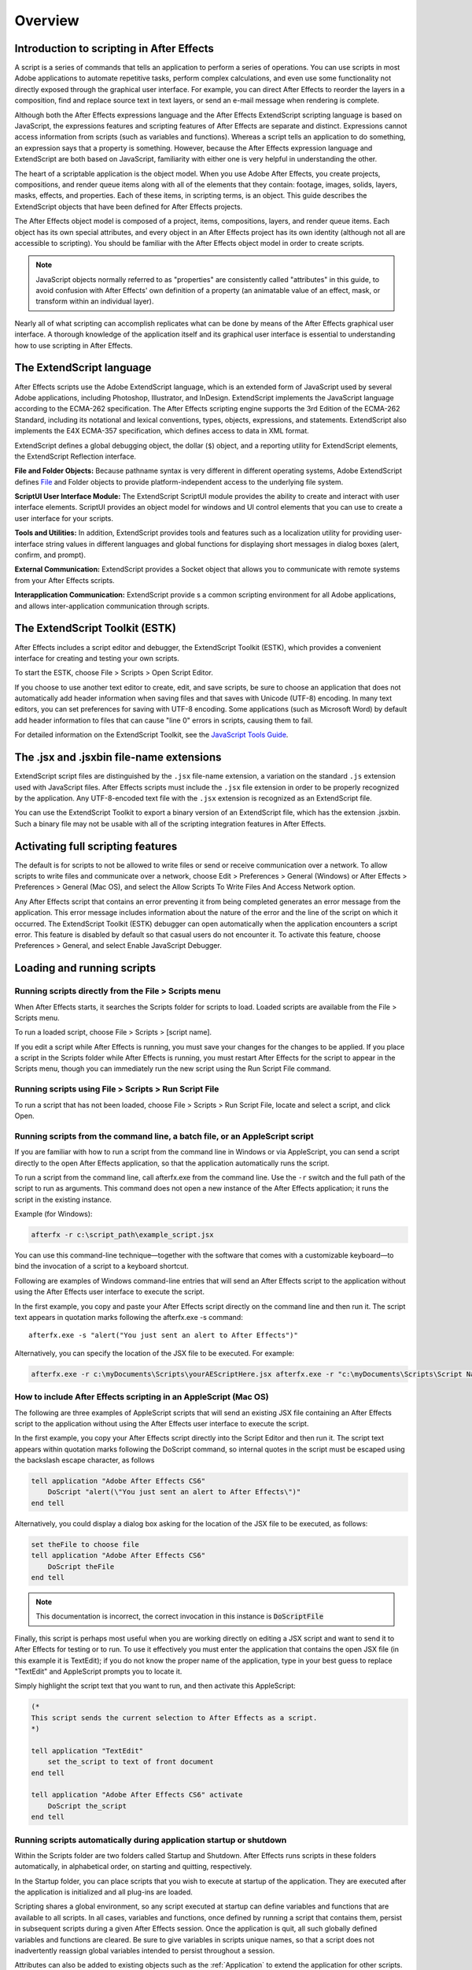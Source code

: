 .. highlight:: javascript

Overview
###########################################

Introduction to scripting in After Effects
==========================================

A script is a series of commands that tells an application to perform a series of operations. You can use scripts in most Adobe applications to automate repetitive tasks, perform complex calculations, and even use some functionality not directly exposed through the graphical user interface. For example, you can direct After Effects to reorder the layers in a composition, find and replace source text in text layers, or send an e-mail message when rendering is complete.

Although both the After Effects expressions language and the After Effects ExtendScript scripting language is based on JavaScript, the expressions features and scripting features of After Effects are separate and distinct. Expressions cannot access information from scripts (such as variables and functions). Whereas a script tells an application to do something, an expression says that a property is something. However, because the After Effects expression language and ExtendScript are both based on JavaScript, familiarity with either one is very helpful in understanding the other.

The heart of a scriptable application is the object model. When you use Adobe After Effects, you create projects, compositions, and render queue items along with all of the elements that they contain: footage, images, solids, layers, masks, effects, and properties. Each of these items, in scripting terms, is an object. This guide describes the ExtendScript objects that have been defined for After Effects projects.

The After Effects object model is composed of a project, items, compositions, layers, and render queue items. Each object has its own special attributes, and every object in an After Effects project has its own identity (although not all are accessible to scripting). You should be familiar with the After Effects object model in order to create scripts.

.. note::
   JavaScript objects normally referred to as "properties" are consistently called "attributes" in this guide, to avoid confusion with After Effects' own definition of a property (an animatable value of an effect, mask, or transform within an individual layer).

Nearly all of what scripting can accomplish replicates what can be done by means of the After Effects graphical user interface. A thorough knowledge of the application itself and its graphical user interface is essential to understanding how to use scripting in After Effects.

The ExtendScript language
=========================

After Effects scripts use the Adobe ExtendScript language, which is an extended form of JavaScript used by several Adobe applications, including Photoshop, Illustrator, and InDesign. ExtendScript implements the JavaScript language according to the ECMA-262 specification. The After Effects scripting engine supports the 3rd Edition of the ECMA-262 Standard, including its notational and lexical conventions, types, objects, expressions, and statements. ExtendScript also implements the E4X ECMA-357 specification, which defines access to data in XML format.

ExtendScript defines a global debugging object, the dollar (``$``) object, and a reporting utility for ExtendScript elements, the ExtendScript Reflection interface.

**File and Folder Objects:** Because pathname syntax is very different in different operating systems, Adobe ExtendScript defines `File <https://extendscript.docsforadobe.dev/file-system-access/file-object.html>`_ and Folder objects to provide platform-independent access to the underlying file system.

**ScriptUI User Interface Module:** The ExtendScript ScriptUI module provides the ability to create and interact with user interface elements. ScriptUI provides an object model for windows and UI control elements that you can use to create a user interface for your scripts.

**Tools and Utilities:** In addition, ExtendScript provides tools and features such as a localization utility for providing user-interface string values in different languages and global functions for displaying short messages in dialog boxes (alert, confirm, and prompt).

**External Communication:** ExtendScript provides a Socket object that allows you to communicate with remote systems from your After Effects scripts.

**Interapplication Communication:** ExtendScript provide s a common scripting environment for all Adobe applications, and allows inter-application communication through scripts.

The ExtendScript Toolkit (ESTK)
===============================

After Effects includes a script editor and debugger, the ExtendScript Toolkit (ESTK), which provides a convenient interface for creating and testing your own scripts.

To start the ESTK, choose File > Scripts > Open Script Editor.

If you choose to use another text editor to create, edit, and save scripts, be sure to choose an application that does not automatically add header information when saving files and that saves with Unicode (UTF-8) encoding. In many text editors, you can set preferences for saving with UTF-8 encoding. Some applications (such as Microsoft Word) by default add header information to files that can cause "line 0" errors in scripts, causing them to fail.

For detailed information on the ExtendScript Toolkit, see the `JavaScript Tools Guide <https://extendscript.docsforadobe.dev/>`_.

The .jsx and .jsxbin file-name extensions
=========================================

ExtendScript script files are distinguished by the ``.jsx`` file-name extension, a variation on the standard ``.js`` extension used with JavaScript files. After Effects scripts must include the ``.jsx`` file extension in order to be properly recognized by the application. Any UTF-8-encoded text file with the ``.jsx`` extension is recognized as an ExtendScript file.

You can use the ExtendScript Toolkit to export a binary version of an ExtendScript file, which has the extension .jsxbin. Such a binary file may not be usable with all of the scripting integration features in After Effects.

Activating full scripting features
==================================

The default is for scripts to not be allowed to write files or send or receive communication over a network. To allow scripts to write files and communicate over a network, choose Edit > Preferences > General (Windows) or After Effects > Preferences > General (Mac OS), and select the Allow Scripts To Write Files And Access Network option.

Any After Effects script that contains an error preventing it from being completed generates an error message from the application. This error message includes information about the nature of the error and the line of the script on which it occurred. The ExtendScript Toolkit (ESTK) debugger can open automatically when the application encounters a script error. This feature is disabled by default so that casual users do not encounter it. To activate this feature, choose Preferences > General, and select Enable JavaScript Debugger.

Loading and running scripts
===========================

Running scripts directly from the File > Scripts menu
************************************************************************

When After Effects starts, it searches the Scripts folder for scripts to load. Loaded scripts are available from the File > Scripts menu.

To run a loaded script, choose File > Scripts > [script name].

If you edit a script while After Effects is running, you must save your changes for the changes to be applied. If you place a script in the Scripts folder while After Effects is running, you must restart After Effects for the script to appear in the Scripts menu, though you can immediately run the new script using the Run Script File command.

Running scripts using File > Scripts > Run Script File
************************************************************************

To run a script that has not been loaded, choose File > Scripts > Run Script File, locate and select a script, and click Open.

Running scripts from the command line, a batch file, or an AppleScript script
*****************************************************************************

If you are familiar with how to run a script from the command line in Windows or via AppleScript, you can send a script directly to the open After Effects application, so that the application automatically runs the script.

To run a script from the command line, call afterfx.exe from the command line. Use the ``-r`` switch and the full path of the script to run as arguments. This command does not open a new instance of the After Effects application; it runs the script in the existing instance.

Example (for Windows):

.. code-block:: bat

  afterfx -r c:\script_path\example_script.jsx

You can use this command-line technique—together with the software that comes with a customizable keyboard—to bind the invocation of a script to a keyboard shortcut.

Following are examples of Windows command-line entries that will send an After Effects script to the application without using the After Effects user interface to execute the script.

In the first example, you copy and paste your After Effects script directly on the command line and then run it. The script text appears in quotation marks following the afterfx.exe -s command::

  afterfx.exe -s "alert("You just sent an alert to After Effects")"

Alternatively, you can specify the location of the JSX file to be executed. For example:

.. code-block:: bat

  afterfx.exe -r c:\myDocuments\Scripts\yourAEScriptHere.jsx afterfx.exe -r "c:\myDocuments\Scripts\Script Name with Spaces.jsx"

How to include After Effects scripting in an AppleScript (Mac OS)
*****************************************************************************

The following are three examples of AppleScript scripts that will send an existing JSX file containing an After Effects script to the application without using the After Effects user interface to execute the script.

In the first example, you copy your After Effects script directly into the Script Editor and then run it. The script text appears within quotation marks following the DoScript command, so internal quotes in the script must be escaped using the backslash escape character, as follows

.. code-block:: AppleScript

  tell application "Adobe After Effects CS6"
      DoScript "alert(\"You just sent an alert to After Effects\")"
  end tell

Alternatively, you could display a dialog box asking for the location of the JSX file to be executed, as follows:

.. code-block:: AppleScript

  set theFile to choose file
  tell application "Adobe After Effects CS6"
      DoScript theFile
  end tell

.. note::
     This documentation is incorrect, the correct invocation in this instance is :code:`DoScriptFile`

Finally, this script is perhaps most useful when you are working directly on editing a JSX script and want to send it to After Effects for testing or to run. To use it effectively you must enter the application that contains the open JSX file (in this example it is TextEdit); if you do not know the proper name of the application, type in your best guess to replace "TextEdit" and AppleScript prompts you to locate it.

Simply highlight the script text that you want to run, and then activate this AppleScript:

.. code-block:: AppleScript

  (*
  This script sends the current selection to After Effects as a script.
  *)

  tell application "TextEdit"
      set the_script to text of front document
  end tell

  tell application "Adobe After Effects CS6" activate
      DoScript the_script
  end tell

Running scripts automatically during application startup or shutdown
**************************************************************************

Within the Scripts folder are two folders called Startup and Shutdown. After Effects runs scripts in these folders automatically, in alphabetical order, on starting and quitting, respectively.

In the Startup folder, you can place scripts that you wish to execute at startup of the application. They are executed after the application is initialized and all plug-ins are loaded.

Scripting shares a global environment, so any script executed at startup can define variables and functions that are available to all scripts. In all cases, variables and functions, once defined by running a script that contains them, persist in subsequent scripts during a given After Effects session. Once the application is quit, all such globally defined variables and functions are cleared. Be sure to give variables in scripts unique names, so that a script does not inadvertently reassign global variables intended to persist throughout a session.

Attributes can also be added to existing objects such as the :ref:`Application` to extend the application for other scripts.

The Shutdown folder scripts are executed as the application quits. This occurs after the project is closed but before any other application shutdown occurs


Running scripts from the Window menu
************************************

Scripts in the ScriptUI Panels folder are available from the bottom of the Window menu. If a script has been written to provide a user interface in a dockable panel, the script should be put in the ScriptUI folder. ScriptUI panels work much the same as the default panels in the After Effects user interface.

Instead of creating a Window object and adding controls to it, a ScriptUI Panels script uses the ``this`` object that represents the panel. For example, the following code adds a button to a panel::

  var myPanel = this;
  myPanel.add("button", [10, 10, 100, 30], "Tool #1");

If your script creates its user interface in a function, you cannot use ``this`` as it will refer to the function itself, not the panel. In this case, you should pass the ``this`` object as an argument to your function. For example:

.. code:: javascript

  function createUI(thisObj) {
      var myPanel = thisObj;
      myPanel.add("button", [10, 10, 100, 30], "Tool #1");
      return myPanel;
  }
  var myToolsPanel = createUI(this);

You cannot use the File > Scripts > Run Script File menu command to run a script that refers to this. To make your script work with either a Window object (accessible from the File > Scripts menu) or a native panel (accessible from the Window menu), check whether this is a Panel object. For example:

.. code:: javascript

  function createUI(thisObj) {
      var myPanel = (thisObj instanceof Panel) ? thisObj : new Window("palette", "My Tools",
      [100, 100, 300, 300]);
      myPanel.add("button", [10, 10, 100, 30], "Tool #1");
      return myPanel;
  }
  var myToolsPanel = createUI(this);

Stopping a running script
*************************

A script can be stopped by pressing Esc or Cmd+period (in Mac OS) when the After Effects or the script's user interface has focus. However, a script that is busy processing a lot of data might not be very responsive.
